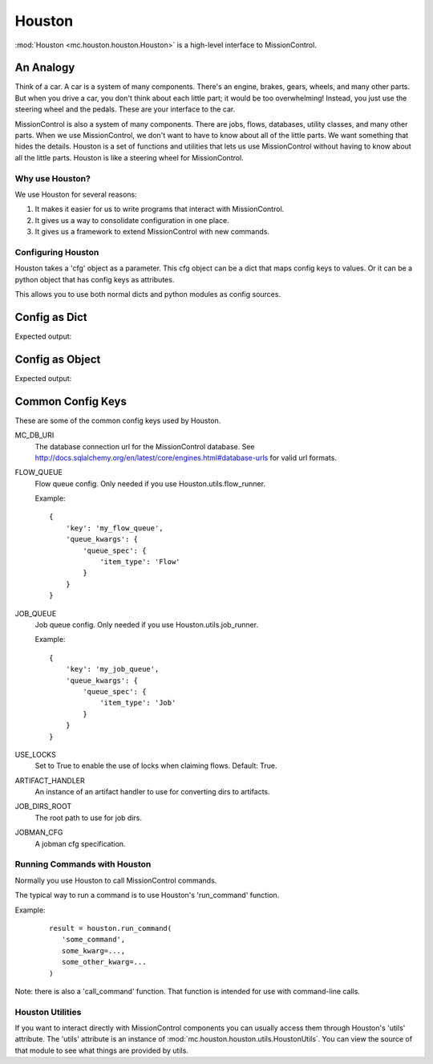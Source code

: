 Houston
=======

:mod:`Houston <mc.houston.houston.Houston>` is a high-level interface to MissionControl.

----------
An Analogy
----------
Think of a car. A car is a system of many components.
There's an engine, brakes, gears, wheels, and many other parts.
But when you drive a car, you don't think about each little part;
it would be too overwhelming! Instead,
you just use the steering wheel and the pedals. These are your interface to
the car.

MissionControl is also a system of many components. There are jobs, flows, 
databases, utility classes, and many other parts. When we use MissionControl,
we don't want to have to know about all of the little parts. We want something
that hides the details. Houston is a set of functions and utilities that lets
us use MissionControl without having to know about all the little parts.
Houston is like a steering wheel for MissionControl.

================
Why use Houston?
================
We use Houston for several reasons:

#. It makes it easier for us to write programs that interact with
   MissionControl.
#. It gives us a way to consolidate configuration in one place.
#. It gives us a framework to extend MissionControl with new commands.


===================
Configuring Houston
===================
Houston takes a 'cfg' object as a parameter. This cfg object can be a dict that
maps config keys to values. Or it can be a python object that has config keys
as attributes.

This allows you to use both normal dicts and python modules as config sources.

--------------
Config as Dict
--------------

.. testcode ::

  from mc.houston import Houston
  my_config = {
     'SOME_CFG_KEY': 'SOME_CFG_VALUE'
  }
  houston = Houston(cfg=my_config)
  print(houston.cfg['SOME_CFG_KEY'])

Expected output:

.. testoutput ::

  SOME_CFG_VALUE


----------------
Config as Object
----------------

.. testcode ::

  import types
  my_config = types.SimpleNamespace()
  my_config.SOME_CFG_KEY = 'SOME_CFG_VALUE'
  houston = Houston(cfg=my_config)
  print(houston.cfg['SOME_CFG_KEY'])

Expected output:

.. testoutput ::

  SOME_CFG_VALUE

------------------
Common Config Keys
------------------
These are some of the common config keys used by Houston.

MC_DB_URI
  The database connection url for the MissionControl database. See
  http://docs.sqlalchemy.org/en/latest/core/engines.html#database-urls for
  valid url formats.
  
FLOW_QUEUE
  Flow queue config. Only needed if you use Houston.utils.flow_runner.

  Example: 
  ::

    {
        'key': 'my_flow_queue',
        'queue_kwargs': {
            'queue_spec': {
                'item_type': 'Flow'
            }
        }
    }

JOB_QUEUE
  Job queue config. Only needed if you use Houston.utils.job_runner.

  Example: 
  ::

    {
        'key': 'my_job_queue',
        'queue_kwargs': {
            'queue_spec': {
                'item_type': 'Job'
            }
        }
    }

USE_LOCKS
  Set to True to enable the use of locks when claiming flows.
  Default: True.

ARTIFACT_HANDLER
  An instance of an artifact handler to use for converting dirs to artifacts.

JOB_DIRS_ROOT
  The root path to use for job dirs.

JOBMAN_CFG
  A jobman cfg specification.


=============================
Running Commands with Houston
=============================
Normally you use Houston to call MissionControl commands.

The typical way to run a command is to use Houston's 'run_command' function.

Example:
  ::

    result = houston.run_command(
       'some_command',
       some_kwarg=...,
       some_other_kwarg=...
    )

Note: there is also a 'call_command' function. That function is intended for
use with command-line calls.

=================
Houston Utilities
=================
If you want to interact directly with MissionControl components you can 
usually access them through Houston's 'utils' attribute. The 'utils' attribute
is an instance of :mod:`mc.houston.houston.utils.HoustonUtils`. You can view
the source of that module to see what things are provided by utils.
